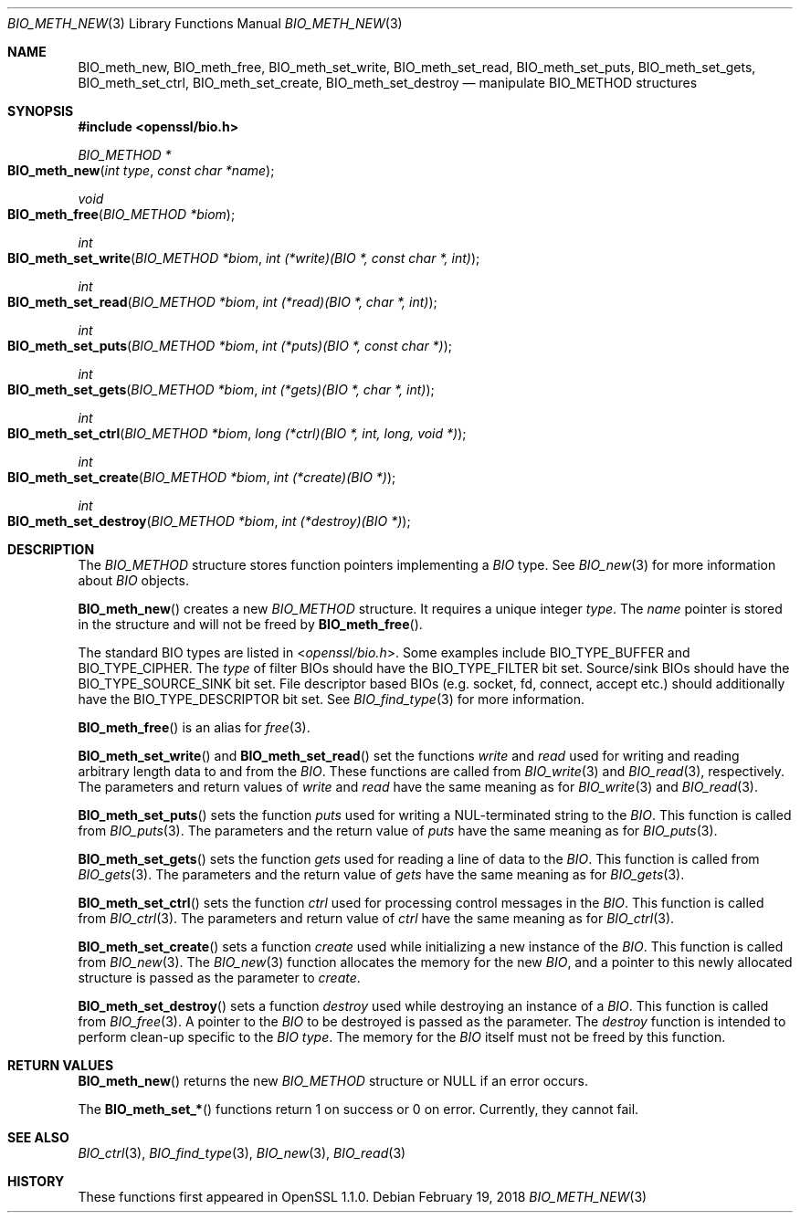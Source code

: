 .\" $OpenBSD: BIO_meth_new.3,v 1.2 2018/02/19 14:22:15 schwarze Exp $
.\" selective merge up to: OpenSSL 61f805c1 Jan 16 01:01:46 2018 +0800
.\"
.\" This file is a derived work.
.\" The changes are covered by the following Copyright and license:
.\"
.\" Copyright (c) 2018 Ingo Schwarze <schwarze@openbsd.org>
.\"
.\" Permission to use, copy, modify, and distribute this software for any
.\" purpose with or without fee is hereby granted, provided that the above
.\" copyright notice and this permission notice appear in all copies.
.\"
.\" THE SOFTWARE IS PROVIDED "AS IS" AND THE AUTHOR DISCLAIMS ALL WARRANTIES
.\" WITH REGARD TO THIS SOFTWARE INCLUDING ALL IMPLIED WARRANTIES OF
.\" MERCHANTABILITY AND FITNESS. IN NO EVENT SHALL THE AUTHOR BE LIABLE FOR
.\" ANY SPECIAL, DIRECT, INDIRECT, OR CONSEQUENTIAL DAMAGES OR ANY DAMAGES
.\" WHATSOEVER RESULTING FROM LOSS OF USE, DATA OR PROFITS, WHETHER IN AN
.\" ACTION OF CONTRACT, NEGLIGENCE OR OTHER TORTIOUS ACTION, ARISING OUT OF
.\" OR IN CONNECTION WITH THE USE OR PERFORMANCE OF THIS SOFTWARE.
.\"
.\" The original file was written by Matt Caswell <matt@openssl.org>
.\" Copyright (c) 2016 The OpenSSL Project.  All rights reserved.
.\"
.\" Redistribution and use in source and binary forms, with or without
.\" modification, are permitted provided that the following conditions
.\" are met:
.\"
.\" 1. Redistributions of source code must retain the above copyright
.\"    notice, this list of conditions and the following disclaimer.
.\"
.\" 2. Redistributions in binary form must reproduce the above copyright
.\"    notice, this list of conditions and the following disclaimer in
.\"    the documentation and/or other materials provided with the
.\"    distribution.
.\"
.\" 3. All advertising materials mentioning features or use of this
.\"    software must display the following acknowledgment:
.\"    "This product includes software developed by the OpenSSL Project
.\"    for use in the OpenSSL Toolkit. (http://www.openssl.org/)"
.\"
.\" 4. The names "OpenSSL Toolkit" and "OpenSSL Project" must not be used to
.\"    endorse or promote products derived from this software without
.\"    prior written permission. For written permission, please contact
.\"    openssl-core@openssl.org.
.\"
.\" 5. Products derived from this software may not be called "OpenSSL"
.\"    nor may "OpenSSL" appear in their names without prior written
.\"    permission of the OpenSSL Project.
.\"
.\" 6. Redistributions of any form whatsoever must retain the following
.\"    acknowledgment:
.\"    "This product includes software developed by the OpenSSL Project
.\"    for use in the OpenSSL Toolkit (http://www.openssl.org/)"
.\"
.\" THIS SOFTWARE IS PROVIDED BY THE OpenSSL PROJECT ``AS IS'' AND ANY
.\" EXPRESSED OR IMPLIED WARRANTIES, INCLUDING, BUT NOT LIMITED TO, THE
.\" IMPLIED WARRANTIES OF MERCHANTABILITY AND FITNESS FOR A PARTICULAR
.\" PURPOSE ARE DISCLAIMED.  IN NO EVENT SHALL THE OpenSSL PROJECT OR
.\" ITS CONTRIBUTORS BE LIABLE FOR ANY DIRECT, INDIRECT, INCIDENTAL,
.\" SPECIAL, EXEMPLARY, OR CONSEQUENTIAL DAMAGES (INCLUDING, BUT
.\" NOT LIMITED TO, PROCUREMENT OF SUBSTITUTE GOODS OR SERVICES;
.\" LOSS OF USE, DATA, OR PROFITS; OR BUSINESS INTERRUPTION)
.\" HOWEVER CAUSED AND ON ANY THEORY OF LIABILITY, WHETHER IN CONTRACT,
.\" STRICT LIABILITY, OR TORT (INCLUDING NEGLIGENCE OR OTHERWISE)
.\" ARISING IN ANY WAY OUT OF THE USE OF THIS SOFTWARE, EVEN IF ADVISED
.\" OF THE POSSIBILITY OF SUCH DAMAGE.
.\"
.Dd $Mdocdate: February 19 2018 $
.Dt BIO_METH_NEW 3
.Os
.Sh NAME
.Nm BIO_meth_new ,
.Nm BIO_meth_free ,
.Nm BIO_meth_set_write ,
.Nm BIO_meth_set_read ,
.Nm BIO_meth_set_puts ,
.Nm BIO_meth_set_gets ,
.Nm BIO_meth_set_ctrl ,
.Nm BIO_meth_set_create ,
.Nm BIO_meth_set_destroy
.Nd manipulate BIO_METHOD structures
.Sh SYNOPSIS
.In openssl/bio.h
.Ft BIO_METHOD *
.Fo BIO_meth_new
.Fa "int type"
.Fa "const char *name"
.Fc
.Ft void
.Fo BIO_meth_free
.Fa "BIO_METHOD *biom"
.Fc
.Ft int
.Fo BIO_meth_set_write
.Fa "BIO_METHOD *biom"
.Fa "int (*write)(BIO *, const char *, int)"
.Fc
.Ft int
.Fo BIO_meth_set_read
.Fa "BIO_METHOD *biom"
.Fa "int (*read)(BIO *, char *, int)"
.Fc
.Ft int
.Fo BIO_meth_set_puts
.Fa "BIO_METHOD *biom"
.Fa "int (*puts)(BIO *, const char *)"
.Fc
.Ft int
.Fo BIO_meth_set_gets
.Fa "BIO_METHOD *biom"
.Fa "int (*gets)(BIO *, char *, int)"
.Fc
.Ft int
.Fo BIO_meth_set_ctrl
.Fa "BIO_METHOD *biom"
.Fa "long (*ctrl)(BIO *, int, long, void *)"
.Fc
.Ft int
.Fo BIO_meth_set_create
.Fa "BIO_METHOD *biom"
.Fa "int (*create)(BIO *)"
.Fc
.Ft int
.Fo BIO_meth_set_destroy
.Fa "BIO_METHOD *biom"
.Fa "int (*destroy)(BIO *)"
.Fc
.Sh DESCRIPTION
The
.Vt BIO_METHOD
structure stores function pointers implementing a
.Vt BIO
type.
See
.Xr BIO_new 3
for more information about
.Vt BIO
objects.
.Pp
.Fn BIO_meth_new
creates a new
.Vt BIO_METHOD
structure.
It requires a unique integer
.Fa type .
The
.Fa name
pointer is stored in the structure and will not be freed by
.Fn BIO_meth_free .
.Pp
The standard BIO types are listed in
.In openssl/bio.h .
Some examples include
.Dv BIO_TYPE_BUFFER
and
.Dv BIO_TYPE_CIPHER .
The
.Fa type
of filter BIOs should have the
.Dv BIO_TYPE_FILTER
bit set.
Source/sink BIOs should have the
.Dv BIO_TYPE_SOURCE_SINK
bit set.
File descriptor based BIOs (e.g. socket, fd, connect, accept etc.\&)
should additionally have the
.Dv BIO_TYPE_DESCRIPTOR
bit set.
See
.Xr BIO_find_type 3
for more information.
.Pp
.Fn BIO_meth_free
is an alias for
.Xr free 3 .
.Pp
.Fn BIO_meth_set_write
and
.Fn BIO_meth_set_read
set the functions
.Fa write
and
.Fa read
used for writing and reading arbitrary length data to and from the
.Vt BIO .
These functions are called from
.Xr BIO_write 3
and
.Xr BIO_read 3 ,
respectively.
The parameters and return values of
.Fa write
and
.Fa read
have the same meaning as for
.Xr BIO_write 3
and
.Xr BIO_read 3 .
.Pp
.Fn BIO_meth_set_puts
sets the function
.Fa puts
used for writing a NUL-terminated string to the
.Vt BIO .
This function is called from
.Xr BIO_puts 3 .
The parameters and the return value of
.Fa puts
have the same meaning as for
.Xr BIO_puts 3 .
.Pp
.Fn BIO_meth_set_gets
sets the function
.Fa gets
used for reading a line of data to the
.Vt BIO .
This function is called from
.Xr BIO_gets 3 .
The parameters and the return value of
.Fa gets
have the same meaning as for
.Xr BIO_gets 3 .
.Pp
.Fn BIO_meth_set_ctrl
sets the function
.Fa ctrl
used for processing control messages in the
.Vt BIO .
This function is called from
.Xr BIO_ctrl 3 .
The parameters and return value of
.Fa ctrl
have the same meaning as for
.Xr BIO_ctrl 3 .
.Pp
.Fn BIO_meth_set_create
sets a function
.Fa create
used while initializing a new instance of the
.Vt BIO .
This function is called from
.Xr BIO_new 3 .
The
.Xr BIO_new 3
function allocates the memory for the new
.Vt BIO ,
and a pointer to this newly allocated structure is passed
as the parameter to
.Fa create .
.Pp
.Fn BIO_meth_set_destroy
sets a function
.Fa destroy
used while destroying an instance of a
.Vt BIO .
This function is called from
.Xr BIO_free 3 .
A pointer to the
.Vt BIO
to be destroyed is passed as the parameter.
The
.Fa destroy
function is intended to perform clean-up specific to the
.Vt BIO
.Fa type .
The memory for the
.Vt BIO
itself must not be freed by this function.
.Sh RETURN VALUES
.Fn BIO_meth_new
returns the new
.Vt BIO_METHOD
structure or
.Dv NULL
if an error occurs.
.Pp
The
.Fn BIO_meth_set_*
functions return 1 on success or 0 on error.
Currently, they cannot fail.
.Sh SEE ALSO
.Xr BIO_ctrl 3 ,
.Xr BIO_find_type 3 ,
.Xr BIO_new 3 ,
.Xr BIO_read 3
.Sh HISTORY
These functions first appeared in OpenSSL 1.1.0.
